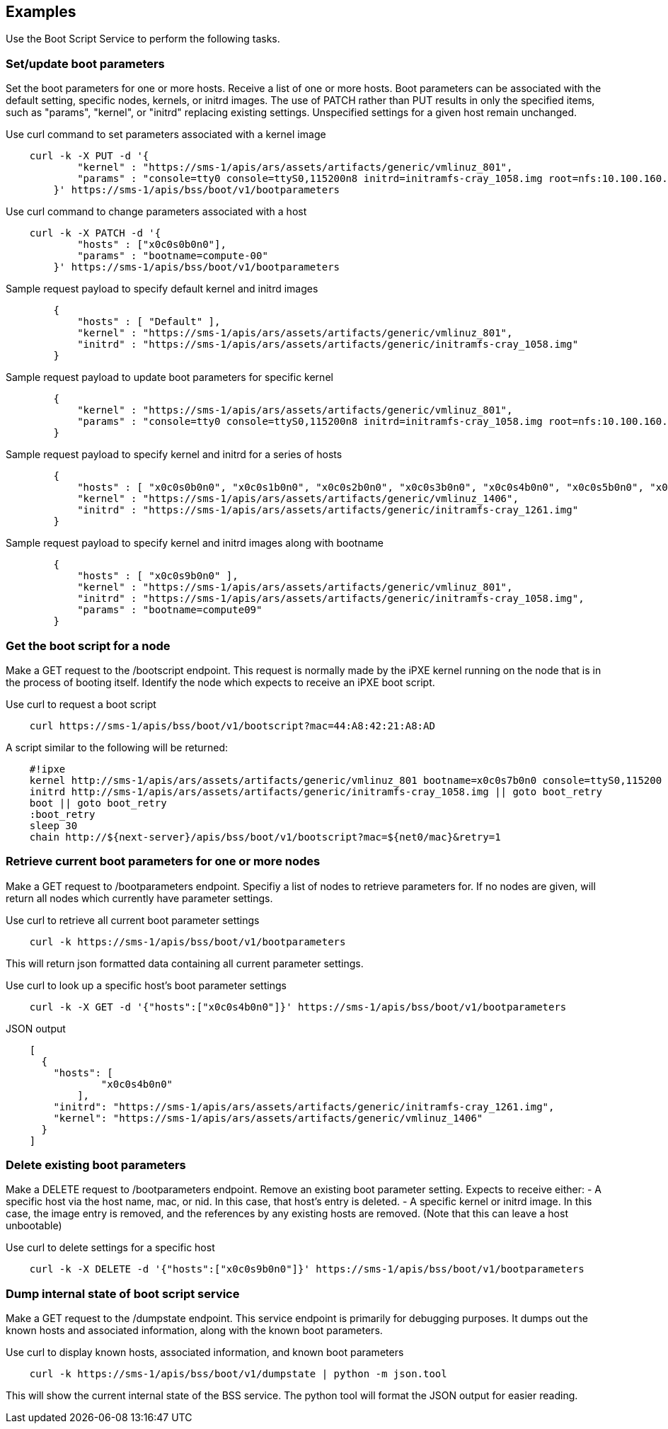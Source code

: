 == Examples
Use the Boot Script Service to perform the following tasks. 

=== Set/update boot parameters
Set the boot parameters for one or more hosts. Receive a list of
one or more hosts.  Boot parameters can be associated with the default setting,
specific nodes, kernels, or initrd images.  The use of PATCH rather than
PUT results in only the specified items, such as "params", "kernel", or
"initrd" replacing existing settings.  Unspecified settings for a given host
remain unchanged.


.Use curl command to set parameters associated with a kernel image
[source, bash]
----
    curl -k -X PUT -d '{
            "kernel" : "https://sms-1/apis/ars/assets/artifacts/generic/vmlinuz_801",
            "params" : "console=tty0 console=ttyS0,115200n8 initrd=initramfs-cray_1058.img root=nfs:10.100.160.2:/var/lib/nfsroot/cmp49_image rw nofb selinux=0 rd.shell rd.retry=60 ip=eno1:dhcp rd.net.timeout.carrier=40"
        }' https://sms-1/apis/bss/boot/v1/bootparameters

----

.Use curl command to change parameters associated with a host
[source, bash]
----
    curl -k -X PATCH -d '{
            "hosts" : ["x0c0s0b0n0"],
            "params" : "bootname=compute-00"
        }' https://sms-1/apis/bss/boot/v1/bootparameters

----


[source, bash]
.Sample request payload to specify default kernel and initrd images
----

        {
            "hosts" : [ "Default" ],
            "kernel" : "https://sms-1/apis/ars/assets/artifacts/generic/vmlinuz_801",
            "initrd" : "https://sms-1/apis/ars/assets/artifacts/generic/initramfs-cray_1058.img"
        }
----

[source]
.Sample request payload to update boot parameters for specific kernel
----

        {
            "kernel" : "https://sms-1/apis/ars/assets/artifacts/generic/vmlinuz_801",
            "params" : "console=tty0 console=ttyS0,115200n8 initrd=initramfs-cray_1058.img root=nfs:10.100.160.2:/var/lib/nfsroot/cmp49_image rw nofb selinux=0 rd.shell rd.retry=60 ip=eno1:dhcp rd.net.timeout.carrier=40"
        }

----


[source]
.Sample request payload to specify kernel and initrd for a series of hosts
----

        {
            "hosts" : [ "x0c0s0b0n0", "x0c0s1b0n0", "x0c0s2b0n0", "x0c0s3b0n0", "x0c0s4b0n0", "x0c0s5b0n0", "x0c0s6b0n0", "x0c0s7b0n0" ],
            "kernel" : "https://sms-1/apis/ars/assets/artifacts/generic/vmlinuz_1406",
            "initrd" : "https://sms-1/apis/ars/assets/artifacts/generic/initramfs-cray_1261.img"
        }
----

[source]
.Sample request payload to specify kernel and initrd images along with bootname
----

        {
            "hosts" : [ "x0c0s9b0n0" ],
            "kernel" : "https://sms-1/apis/ars/assets/artifacts/generic/vmlinuz_801",
            "initrd" : "https://sms-1/apis/ars/assets/artifacts/generic/initramfs-cray_1058.img",
            "params" : "bootname=compute09"
        }
----

=== Get the boot script for a node
Make a GET request to the /bootscript endpoint.  
This request is normally made by the iPXE kernel running on the node that is in the process of booting itself.
Identify the node which expects to receive an iPXE boot script.

[source, bash]
.Use curl to request a boot script
----

    curl https://sms-1/apis/bss/boot/v1/bootscript?mac=44:A8:42:21:A8:AD
----

[source, bash]
.A script similar to the following will be returned:
----

    #!ipxe
    kernel http://sms-1/apis/ars/assets/artifacts/generic/vmlinuz_801 bootname=x0c0s7b0n0 console=ttyS0,115200 console=tty0 unregistered=1 heartbeat_url=http://sms-1/apis/hbtd/heartbeat bootmac=44:A8:42:21:A8:AD || goto boot_retry
    initrd http://sms-1/apis/ars/assets/artifacts/generic/initramfs-cray_1058.img || goto boot_retry
    boot || goto boot_retry
    :boot_retry
    sleep 30
    chain http://${next-server}/apis/bss/boot/v1/bootscript?mac=${net0/mac}&retry=1

----

=== Retrieve current boot parameters for one or more nodes
Make a GET request to /bootparameters endpoint.
Specifiy a list of nodes to retrieve parameters for. If no nodes are given, will return all nodes which currently have parameter settings.


[source, bash]
.Use curl to retrieve all current boot parameter settings
----

    curl -k https://sms-1/apis/bss/boot/v1/bootparameters
----


This will return json formatted data containing all current parameter settings.


[source, bash]
.Use curl to look up a specific host's boot parameter settings
----

    curl -k -X GET -d '{"hosts":["x0c0s4b0n0"]}' https://sms-1/apis/bss/boot/v1/bootparameters

----
[source]
.JSON output
----

    [
      {
        "hosts": [
                "x0c0s4b0n0"
            ],
        "initrd": "https://sms-1/apis/ars/assets/artifacts/generic/initramfs-cray_1261.img",
        "kernel": "https://sms-1/apis/ars/assets/artifacts/generic/vmlinuz_1406"
      }
    ]
----


=== Delete existing boot parameters
Make a DELETE request to /bootparameters endpoint.
Remove an existing boot parameter setting.
Expects to receive either:
- A specific host via the host name, mac, or nid.  In this case, that host's entry is deleted.
- A specific kernel or initrd image.  In this case, the image entry is removed, and the references by any existing hosts are removed. (Note that this can leave a host unbootable)

[source, bash]
.Use curl to delete settings for a specific host
----

    curl -k -X DELETE -d '{"hosts":["x0c0s9b0n0"]}' https://sms-1/apis/bss/boot/v1/bootparameters

----


=== Dump internal state of boot script service
Make a GET request to the /dumpstate endpoint.
This service endpoint is primarily for debugging purposes.  It dumps out the known hosts and associated information, along with the known boot parameters.

[source, bash]
.Use curl to display known hosts, associated information, and known boot parameters

----
    curl -k https://sms-1/apis/bss/boot/v1/dumpstate | python -m json.tool
----

This will show the current internal state of the BSS service.  The python tool will format the JSON output for easier reading.

